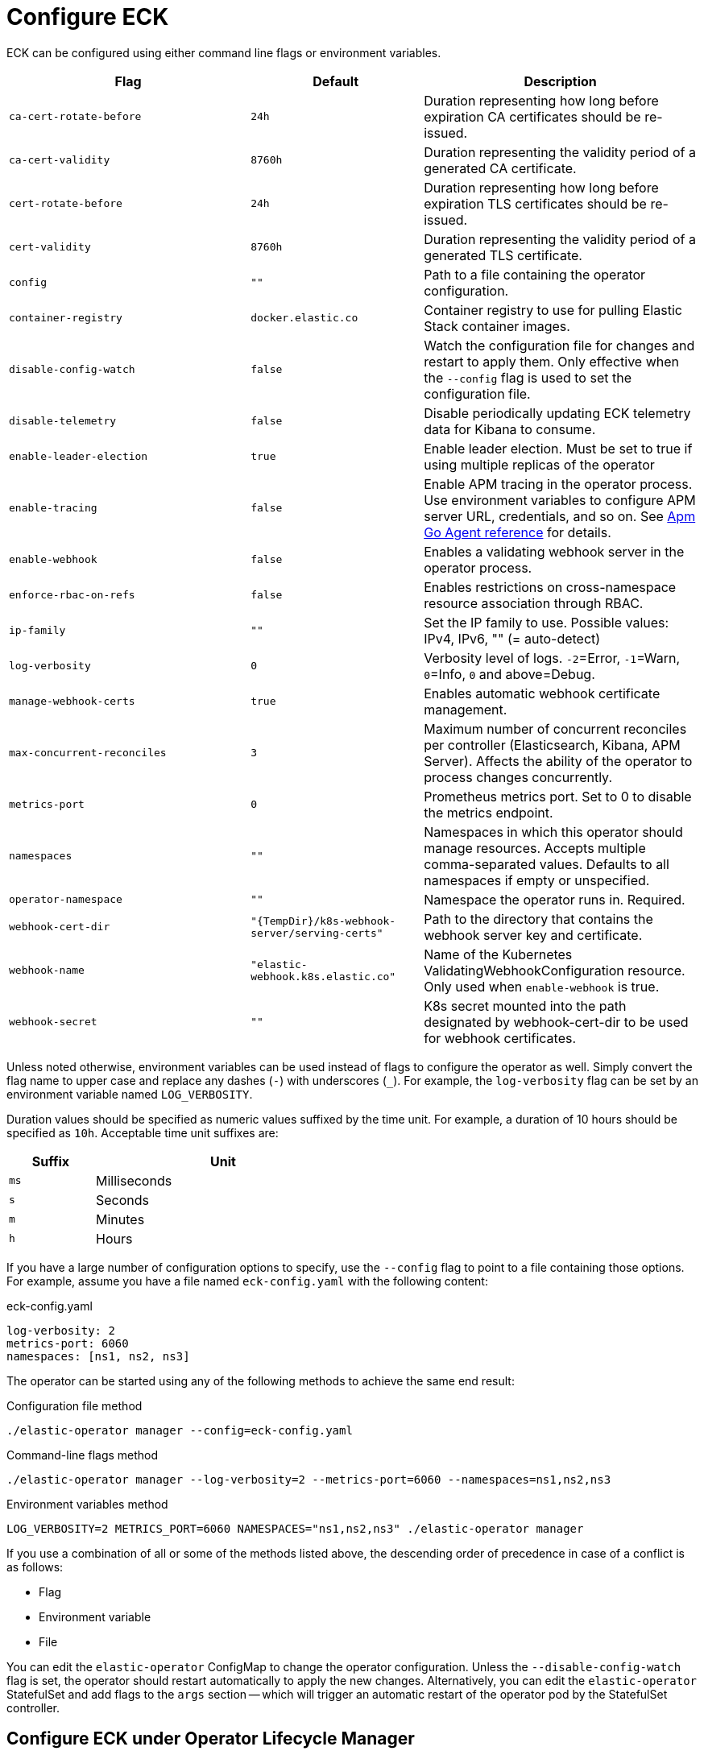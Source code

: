 :page_id: operator-config
ifdef::env-github[]
****
link:https://www.elastic.co/guide/en/cloud-on-k8s/master/k8s-{page_id}.html[View this document on the Elastic website]
****
endif::[]
[id="{p}-{page_id}"]
= Configure ECK

ECK can be configured using either command line flags or environment variables.


[width="100%",cols=".^35m,.^25m,.^40d",options="header"]
|===
|Flag |Default|Description
|ca-cert-rotate-before |24h |Duration representing how long before expiration CA certificates should be re-issued.
|ca-cert-validity |8760h |Duration representing the validity period of a generated CA certificate.
|cert-rotate-before |24h |Duration representing how long before expiration TLS certificates should be re-issued.
|cert-validity |8760h |Duration representing the validity period of a generated TLS certificate.
|config |"" | Path to a file containing the operator configuration.
|container-registry |docker.elastic.co | Container registry to use for pulling Elastic Stack container images.
|disable-config-watch| false| Watch the configuration file for changes and restart to apply them. Only effective when the `--config` flag is used to set the configuration file.
|disable-telemetry| false| Disable periodically updating ECK telemetry data for Kibana to consume.
|enable-leader-election | true | Enable leader election. Must be set to true if using multiple replicas of the operator
|enable-tracing | false | Enable APM tracing in the operator process. Use environment variables to configure APM server URL, credentials, and so on. See link:https://www.elastic.co/guide/en/apm/agent/go/1.x/configuration.html[Apm Go Agent reference] for details.
|enable-webhook | false | Enables a validating webhook server in the operator process.
|enforce-rbac-on-refs| false | Enables restrictions on cross-namespace resource association through RBAC.
|ip-family|""| Set the IP family to use. Possible values: IPv4, IPv6, "" (= auto-detect)
|log-verbosity |0 |Verbosity level of logs. `-2`=Error, `-1`=Warn, `0`=Info, `0` and above=Debug.
|manage-webhook-certs |true |Enables automatic webhook certificate management.
|max-concurrent-reconciles |3 | Maximum number of concurrent reconciles per controller (Elasticsearch, Kibana, APM Server). Affects the ability of the operator to process changes concurrently.
|metrics-port |0 |Prometheus metrics port. Set to 0 to disable the metrics endpoint.
|namespaces |"" |Namespaces in which this operator should manage resources. Accepts multiple comma-separated values. Defaults to all namespaces if empty or unspecified.
|operator-namespace |"" |Namespace the operator runs in. Required.
|webhook-cert-dir |"{TempDir}/k8s-webhook-server/serving-certs" |Path to the directory that contains the webhook server key and certificate.
|webhook-name |"elastic-webhook.k8s.elastic.co" |Name of the Kubernetes ValidatingWebhookConfiguration resource. Only used when `enable-webhook` is true.
|webhook-secret |"" | K8s secret mounted into the path designated by webhook-cert-dir to be used for webhook certificates.
|===


Unless noted otherwise, environment variables can be used instead of flags to configure the operator as well. Simply convert the flag name to upper case and replace any dashes (`-`) with underscores (`_`). For example, the `log-verbosity` flag can be set by an environment variable named `LOG_VERBOSITY`.

Duration values should be specified as numeric values suffixed by the time unit. For example, a duration of 10 hours should be specified as `10h`. Acceptable time unit suffixes are:

[width="50%",cols="25m,75d",options="header"]
|===
|Suffix |Unit
|ms | Milliseconds
|s  | Seconds
|m  | Minutes
|h  | Hours
|===


If you have a large number of configuration options to specify, use the `--config` flag to point to a file containing those options. For example, assume you have a file named `eck-config.yaml` with the following content:

.eck-config.yaml
[source,yaml]
----
log-verbosity: 2
metrics-port: 6060
namespaces: [ns1, ns2, ns3]
----

The operator can be started using any of the following methods to achieve the same end result:

.Configuration file method
[source,sh]
----
./elastic-operator manager --config=eck-config.yaml
----

.Command-line flags method
[source,sh]
----
./elastic-operator manager --log-verbosity=2 --metrics-port=6060 --namespaces=ns1,ns2,ns3
----

.Environment variables method
[source,sh]
----
LOG_VERBOSITY=2 METRICS_PORT=6060 NAMESPACES="ns1,ns2,ns3" ./elastic-operator manager
----

If you use a combination of all or some of the methods listed above, the descending order of precedence in case of a conflict is as follows:

- Flag
- Environment variable
- File


You can edit the `elastic-operator` ConfigMap to change the operator configuration. Unless the `--disable-config-watch` flag is set, the operator should restart automatically to apply the new changes. Alternatively, you can edit the `elastic-operator` StatefulSet  and add flags to the `args` section -- which will trigger an automatic restart of the operator pod by the StatefulSet controller.

[float]
[id="{p}-{page_id}-olm"]
== Configure ECK under Operator Lifecycle Manager

If you use link:https://github.com/operator-framework/operator-lifecycle-manager[Operator Lifecycle Manager (OLM)] to install and run ECK, follow the steps below to configure the operator.

- Create a new ConfigMap in the same namespace as the operator. It should contain a key named `eck.yaml` pointing to the desired configuration values.
+
[source,yaml]
----
apiVersion: v1
kind: ConfigMap
metadata:
  name: elastic-operator
  namespace: openshift-operators
data:
  eck.yaml: |-
    log-verbosity: 0
    metrics-port: 6060 
    container-registry: docker.elastic.co
    max-concurrent-reconciles: 3
    ca-cert-validity: 8760h
    ca-cert-rotate-before: 24h
    cert-validity: 8760h
    cert-rotate-before: 24h
----

- Update your link:https://github.com/operator-framework/operator-lifecycle-manager/blob/master/doc/design/subscription-config.md[Subscription] to mount the ConfigMap under `/conf`.
+
[source,yaml,subs="attributes"]
----
apiVersion: operators.coreos.com/v1alpha1
kind: Subscription
metadata:
  name: elastic-cloud-eck
  namespace: openshift-operators
spec:
  channel: stable
  installPlanApproval: Automatic
  name: elastic-cloud-eck
  source: elastic-operators
  sourceNamespace: openshift-marketplace
  startingCSV: elastic-cloud-eck.v{eck_version}
  config:
    volumes:
      - name: config
        configMap:
          name: elastic-operator
    volumeMounts:
      - name: config
        mountPath: /conf
        readOnly: true
----

